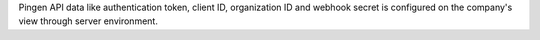 Pingen API data like authentication token, client ID, organization ID and webhook secret is configured
on the company's view through server environment.